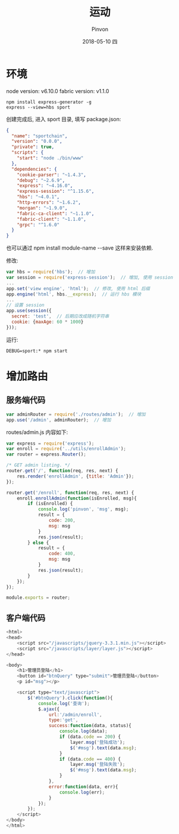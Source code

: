 #+TITLE:       运动
#+AUTHOR:      Pinvon
#+EMAIL:       pinvon@Inspiron
#+DATE:        2018-05-10 四

#+URI:         /blog/Record/%y/%m/%d/%t/ Or /blog/Record/%t/
#+TAGS:        Record
#+DESCRIPTION: <Add description here>

#+LANGUAGE:    en
#+OPTIONS:     H:4 num:nil toc:t \n:nil ::t |:t ^:nil -:nil f:t *:t <:t

* 环境

node version: v6.10.0
fabric version: v1.1.0

#+BEGIN_SRC Shell
npm install express-generator -g
express --view=hbs sport
#+END_SRC

创建完成后, 进入 sport 目录, 填写 package.json:
#+BEGIN_SRC JSON
{
  "name": "sportchain",
  "version": "0.0.0",
  "private": true,
  "scripts": {
    "start": "node ./bin/www"
  },
  "dependencies": {
    "cookie-parser": "~1.4.3",
    "debug": "~2.6.9",
    "express": "~4.16.0",
	"express-session": "^1.15.6",
    "hbs": "~4.0.1",
    "http-errors": "~1.6.2",
    "morgan": "~1.9.0",
    "fabric-ca-client": "~1.1.0",
    "fabric-client": "~1.1.0",
    "grpc": "^1.6.0" 
  }
}
#+END_SRC
也可以通过 npm install module-name --save 这样来安装依赖.

修改:
#+BEGIN_SRC JavaScript
var hbs = require('hbs');  // 增加
var session = require('express-session');  // 增加, 使用 session
...
app.set('view engine', 'html');  // 修改, 使用 html 后缀
app.engine('html', hbs.__express);  // 运行 hbs 模块
...
// 设置 session
app.use(session({
  secret: 'test',  // 后期应改成随机字符串
  cookie: {maxAge: 60 * 1000}
}));
#+END_SRC

运行:
#+BEGIN_SRC Shell
DEBUG=sport:* npm start
#+END_SRC

* 增加路由

** 服务端代码

#+BEGIN_SRC JavaScript
var adminRouter = require('./routes/admin');  // 增加
app.use('/admin', adminRouter);  // 增加
#+END_SRC

routes/admin.js 内容如下:
#+BEGIN_SRC JavaScript
var express = require('express');
var enroll = require('../utils/enrollAdmin');
var router = express.Router();

/* GET admin listing. */
router.get('/', function(req, res, next) {
    res.render('enrollAdmin', {title: 'Admin'});
});

router.get('/enroll', function(req, res, next) {
    enroll.enrollAdmin(function(isEnrolled, msg){
        if (isEnrolled) {
            console.log('pinvon', 'msg', msg);
            result = {
                code: 200,
                msg: msg
            }
            res.json(result);
        } else {
            result = {
                code: 400,
                msg: msg
            }
            res.json(result);
        }
    });
});

module.exports = router;
#+END_SRC

** 客户端代码

#+BEGIN_SRC JavaScript
<html>
<head>
    <script src="/javascripts/jquery-3.3.1.min.js"></script>
    <script src="/javascripts/layer/layer.js"></script>
</head>

<body>
    <h1>管理员登陆</h1>
    <button id="btnQuery" type="submit">管理员登陆</button>
    <p id="msg"></p>

    <script type="text/javascript">
        $('#btnQuery').click(function(){
            console.log('查询');
            $.ajax({
                url:'/admin/enroll',
                type:'get',
                success:function(data, status){
                    console.log(data);
                    if (data.code == 200) {
                        layer.msg('登陆成功');
                        $('#msg').text(data.msg);
                    }
                    if (data.code == 400) {
                        layer.msg('登陆失败');
                        $('#msg').text(data.msg);
                    }
                },
                error:function(data, err){
                    console.log(err);
                }
            });
        });
    </script>
</body>
</html>
#+END_SRC
